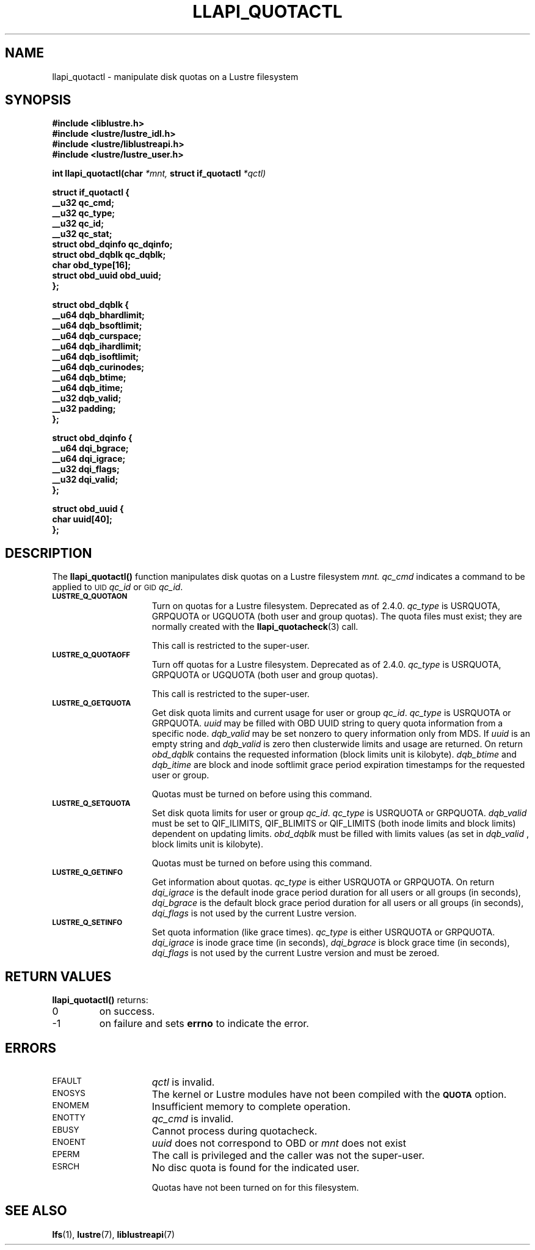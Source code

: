 .TH LLAPI_QUOTACTL 3
.SH NAME
llapi_quotactl \- manipulate disk quotas on a Lustre filesystem
.SH SYNOPSIS
.nf
.B #include <liblustre.h>
.B #include <lustre/lustre_idl.h>
.B #include <lustre/liblustreapi.h>
.B #include <lustre/lustre_user.h>
.sp
.BI "int llapi_quotactl(char" " *mnt," " struct if_quotactl" " *qctl)
.sp
\fBstruct if_quotactl {
        __u32                   qc_cmd;
        __u32                   qc_type;
        __u32                   qc_id;
        __u32                   qc_stat;
        struct obd_dqinfo       qc_dqinfo;
        struct obd_dqblk        qc_dqblk;
        char                    obd_type[16];
        struct obd_uuid         obd_uuid;
};
.sp
\fBstruct obd_dqblk {
        __u64 dqb_bhardlimit;
        __u64 dqb_bsoftlimit;
        __u64 dqb_curspace;
        __u64 dqb_ihardlimit;
        __u64 dqb_isoftlimit;
        __u64 dqb_curinodes;
        __u64 dqb_btime;
        __u64 dqb_itime;
        __u32 dqb_valid;
        __u32 padding;
};
.sp
\fBstruct obd_dqinfo {
        __u64 dqi_bgrace;
        __u64 dqi_igrace;
        __u32 dqi_flags;
        __u32 dqi_valid;
};
.sp
\fBstruct obd_uuid {
        char uuid[40];
};
.fi
.SH DESCRIPTION
.LP
.IX  "filesystem"  "quotactl() disk quotas"  ""  "\fLquotactl()\fP \(em disk quotas"
.IX  "quotactl() disk quotas"  ""  "\fLquotactl()\fP \(em disk quotas"
.IX  "disk quotas quotactl()"  ""  "disk quotas \(em \fLquotactl()\fP"
.LP
The
.B llapi_quotactl(\|)
function manipulates disk quotas on a Lustre filesystem
.I mnt.
.I qc_cmd
indicates a command to be applied to 
.SM UID
.IR qc_id
or 
.SM GID
.IR qc_id .
.TP 15
.SB LUSTRE_Q_QUOTAON
Turn on quotas for a Lustre filesystem. Deprecated as of 2.4.0.
.I qc_type
is USRQUOTA, GRPQUOTA or UGQUOTA (both user and group quotas).
The quota files must exist; they are normally created with the
.BR llapi_quotacheck (3)
call.

This call is restricted to the super-user.
.TP
.SB LUSTRE_Q_QUOTAOFF
Turn off quotas for a Lustre filesystem. Deprecated as of 2.4.0.
.I qc_type
is USRQUOTA, GRPQUOTA or UGQUOTA (both user and group quotas).

This call is restricted to the super-user.
.TP
.SB LUSTRE_Q_GETQUOTA
Get disk quota limits and current usage for user or group
.IR qc_id .
.I qc_type
is USRQUOTA or GRPQUOTA.
.I uuid
may be filled with OBD UUID string to query quota information from a specific node.
.I dqb_valid
may be set nonzero to query information only from MDS. If
.I uuid
is an empty string and
.I dqb_valid
is zero then clusterwide limits and usage are returned. On return
.I obd_dqblk
contains the requested information (block limits unit is kilobyte).
.I dqb_btime
and
.I dqb_itime
are block and inode softlimit grace period expiration timestamps for the requested user or group.

Quotas must be turned on before using this command.
.TP
.SB LUSTRE_Q_SETQUOTA
Set disk quota limits for user or group
.IR qc_id .
.I qc_type
is USRQUOTA or GRPQUOTA.
.I dqb_valid
must be set to QIF_ILIMITS, QIF_BLIMITS or QIF_LIMITS (both inode limits and block limits) dependent on updating limits.
.I obd_dqblk
must be filled with limits values (as set in
.I dqb_valid 
, block limits unit is kilobyte).

Quotas must be turned on before using this command.
.TP
.SB LUSTRE_Q_GETINFO
Get information about quotas.
.I qc_type
is either USRQUOTA or GRPQUOTA. On return
.I dqi_igrace
is the default inode grace period duration for all users or all groups (in seconds),
.I dqi_bgrace
is the default block grace period duration for all users or all groups (in seconds),
.I dqi_flags
is not used by the current Lustre version.
.TP
.SB LUSTRE_Q_SETINFO
Set quota information (like grace times).
.I qc_type
is either USRQUOTA or GRPQUOTA.
.I dqi_igrace
is inode grace time (in seconds),
.I dqi_bgrace
is block grace time (in seconds),
.I dqi_flags
is not used by the current Lustre version and must be zeroed.
.SH RETURN VALUES
.LP
.B llapi_quotactl(\|)
returns:
.TP
0
on success.
.TP
\-1
on failure and sets
.B errno
to indicate the error.
.SH ERRORS
.TP 15
.SM EFAULT
.I qctl
is invalid.
.TP
.SM ENOSYS
The kernel or Lustre modules have not been compiled with the
.SB QUOTA
option.
.TP
.SM ENOMEM
Insufficient memory to complete operation.
.TP
.SM ENOTTY
.I qc_cmd
is invalid.
.TP
.SM EBUSY
Cannot process during quotacheck.
.TP
.SM ENOENT
.I uuid
does not correspond to OBD or
.I mnt
does not exist
.TP
.SM EPERM
The call is privileged and the caller was not the super-user.
.TP
.SM ESRCH
No disc quota is found for the indicated user.
.IP
Quotas have not been turned on for this filesystem.
.SH "SEE ALSO"
.BR lfs (1),
.BR lustre (7),
.BR liblustreapi (7)
